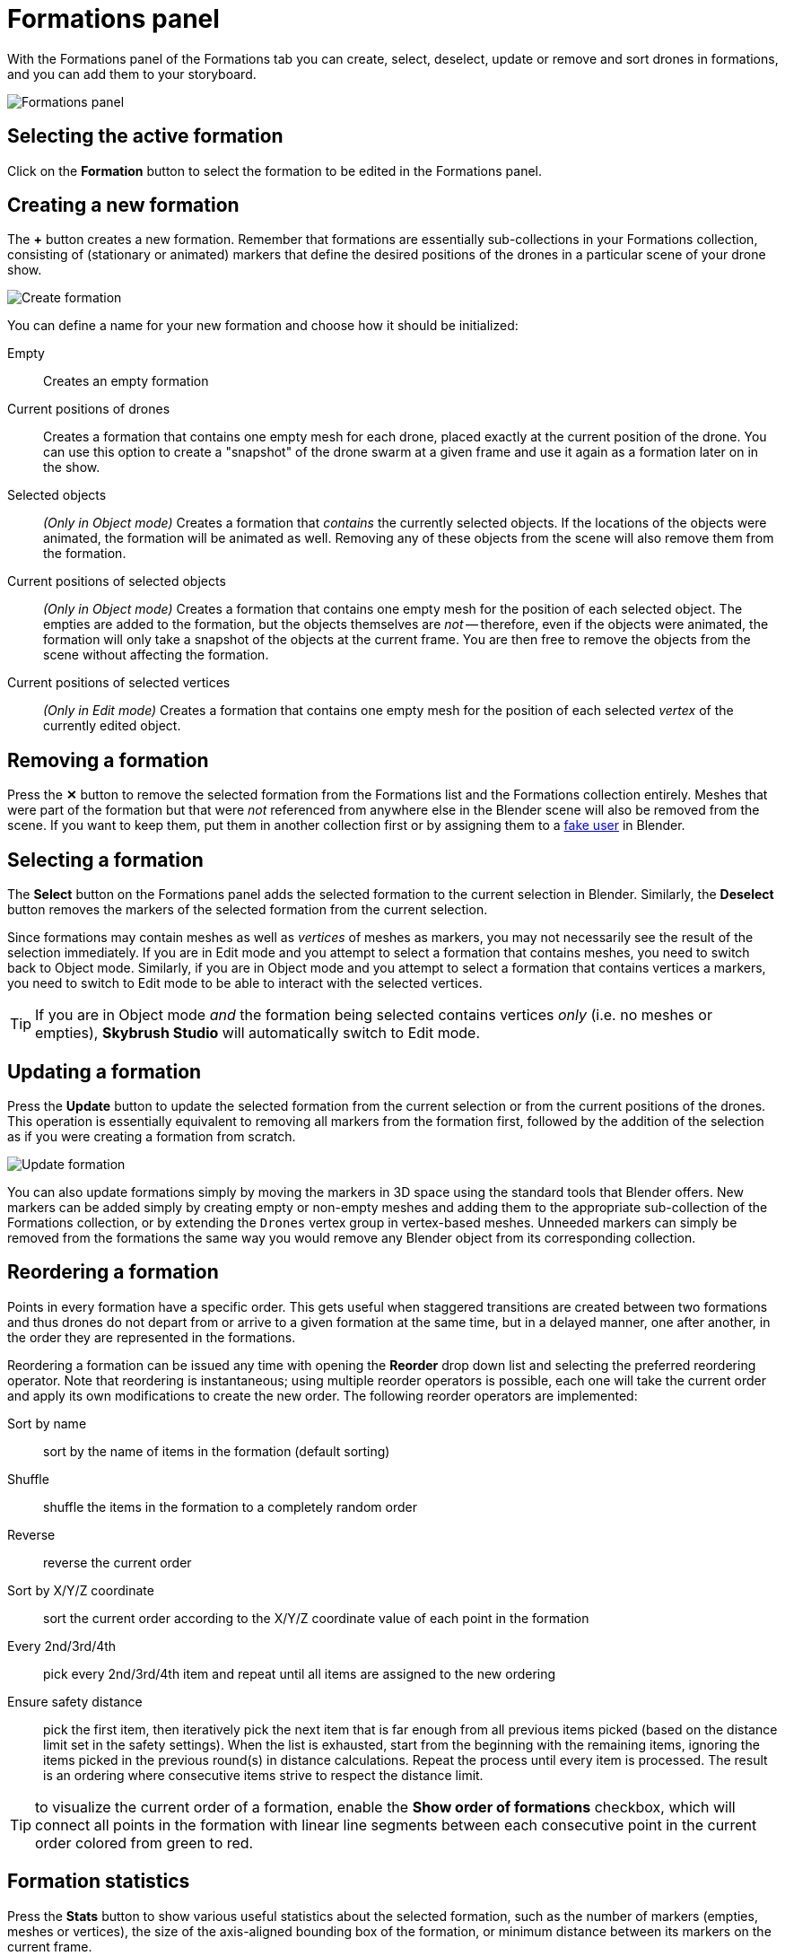 = Formations panel
:imagesdir: ../../../assets/images
:experimental:

With the Formations panel of the Formations tab you can create, select, deselect, update or remove and sort drones in formations, and you can add them to your storyboard.

image::panels/formations/formations.jpg[Formations panel]

== Selecting the active formation

Click on the btn:[Formation] button to select the formation to be edited in the Formations panel.

== Creating a new formation

The btn:[+] button creates a new formation. Remember that formations are essentially sub-collections in your Formations collection, consisting of (stationary or animated) markers that define the desired positions of the drones in a particular scene of your drone show.

image::panels/formations/create_formation.jpg[Create formation]

You can define a name for your new formation and choose how it should be initialized:

Empty:: Creates an empty formation

Current positions of drones:: Creates a formation that contains one empty mesh for each drone, placed exactly at the current position of the drone. You can use this option to create a "snapshot" of the drone swarm at a given frame and use it again as a formation later on in the show.

Selected objects:: _(Only in Object mode)_ Creates a formation that _contains_ the currently selected objects. If the locations of the objects were animated, the formation will be animated as well. Removing any of these objects from the scene will also remove them from the formation.

Current positions of selected objects:: _(Only in Object mode)_ Creates a formation that contains one empty mesh for the position of each selected object. The empties are added to the formation, but the objects themselves are _not_ -- therefore, even if the objects were animated, the formation will only take a snapshot of the objects at the current frame. You are then free to remove the objects from the scene without affecting the formation.

Current positions of selected vertices:: _(Only in Edit mode)_ Creates a formation that contains one empty mesh for the position of each selected _vertex_ of the currently edited object.

== Removing a formation

Press the btn:[✕] button to remove the selected formation from the Formations list and the Formations collection entirely. Meshes that were part of the formation but that were _not_ referenced from anywhere else in the Blender scene will also be removed from the scene. If you want to keep them, put them in another collection first or by assigning them to a https://docs.blender.org/manual/en/latest/interface/controls/templates/data_block.html?highlight=fake%20user[fake user] in Blender.

== Selecting a formation

The btn:[Select] button on the Formations panel adds the selected formation to the current selection in Blender. Similarly, the btn:[Deselect] button removes the markers of the selected formation from the current selection.

Since formations may contain meshes as well as _vertices_ of meshes as markers, you may not necessarily see the result of the selection immediately. If you are in Edit mode and you attempt to select a formation that contains meshes, you need to switch back to Object mode. Similarly, if you are in Object mode and you attempt to select a formation that contains vertices a markers, you need to switch to Edit mode to be able to interact with the selected vertices.

TIP: If you are in Object mode _and_ the formation being selected contains vertices _only_ (i.e. no meshes or empties), *Skybrush Studio* will automatically switch to Edit mode.

== Updating a formation

Press the btn:[Update] button to update the selected formation from the current selection or from the current positions of the drones. This operation is essentially equivalent to removing all markers from the formation first, followed by the addition of the selection as if you were creating a formation from scratch.

image::panels/formations/update_formation.jpg[Update formation]

You can also update formations simply by moving the markers in 3D space using the standard tools that Blender offers. New markers can be added simply by creating empty or non-empty meshes and adding them to the appropriate sub-collection of the Formations collection, or by extending the `Drones` vertex group in vertex-based meshes. Unneeded markers can simply be removed from the formations the same way you would remove any Blender object from its corresponding collection.

== Reordering a formation

Points in every formation have a specific order. This gets useful when staggered transitions are created between two formations and thus drones do not depart from or arrive to a given formation at the same time, but in a delayed manner, one after another, in the order they are represented in the formations.

Reordering a formation can be issued any time with opening the btn:[Reorder] drop down list and selecting the preferred reordering operator. Note that reordering is instantaneous; using multiple reorder operators is possible, each one will take the current order and apply its own modifications to create the new order. The following reorder operators are implemented:

Sort by name:: sort by the name of items in the formation (default sorting)
Shuffle:: shuffle the items in the formation to a completely random order
Reverse:: reverse the current order
Sort by X/Y/Z coordinate:: sort the current order according to the X/Y/Z coordinate value of each point in the formation
Every 2nd/3rd/4th:: pick every 2nd/3rd/4th item and repeat until all items are assigned to the new ordering
Ensure safety distance:: pick the first item, then iteratively pick the next item that is far enough from all previous items picked (based on the distance limit set in the safety settings). When the list is exhausted, start from the beginning with the remaining items, ignoring the items picked in the previous round(s) in distance calculations. Repeat the process until every item is processed. The result is an ordering where consecutive items strive to respect the distance limit.

TIP: to visualize the current order of a formation, enable the btn:[Show order of formations] checkbox, which will connect all points in the formation with linear line segments between each consecutive point in the current order colored from green to red.

== Formation statistics

Press the btn:[Stats] button to show various useful statistics about the selected formation, such as the number of markers (empties, meshes or vertices), the size of the axis-aligned bounding box of the formation, or minimum distance between its markers on the current frame.

image::panels/formations/formation_stats.jpg[Formation stats]

== Appending a formation to the storyboard

Press the btn:[Append to Storyboard] button to append the selected formation to the end of the storyboard. *Skybrush Studio* will calculate the time needed to move from the end of the last formation to the newly added formation, according to the current acceleration and velocity limits, and set up the start time of the new formation accordingly.


